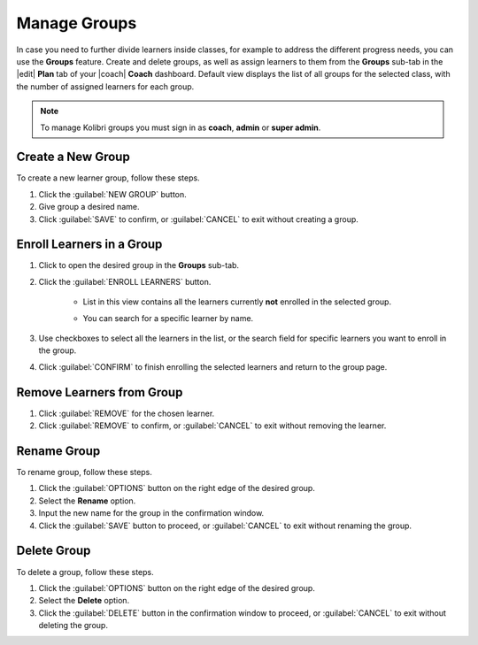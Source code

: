 
.. _manage_groups:

Manage Groups
-------------

In case you need to further divide learners inside classes, for example to address the different progress needs, you can use the **Groups** feature. Create and delete groups, as well as assign learners to them from the **Groups** sub-tab in the |edit| **Plan** tab of your |coach| **Coach** dashboard. Default view displays the list of all groups for the selected class, with the number of assigned learners for each group.

	.. figure:: /img/groups.png
	  :alt: Open Coach > Plan page and navigate to Groups tab to view and manage learners and groups.

.. note::
  To manage Kolibri groups you must sign in as **coach**, **admin** or **super admin**.


Create a New Group
""""""""""""""""""

To create a new learner group, follow these steps.

#. Click the :guilabel:`NEW GROUP` button.
#. Give group a desired name.
#. Click :guilabel:`SAVE` to confirm, or :guilabel:`CANCEL` to exit without creating a group.
   

Enroll Learners in a Group
""""""""""""""""""""""""""

#. Click to open the desired group in the **Groups** sub-tab.
#. Click the :guilabel:`ENROLL LEARNERS` button.

    * List in this view contains all the learners currently **not** enrolled in the selected group.
    * You can search for a specific learner by name.
      
      .. figure:: /img/learner-groups.png
	    :alt: Open Coach > Plan page and navigate to Groups tab to view and manage learners and groups.		


#. Use checkboxes to select all the learners in the list, or the search field for specific learners you want to enroll in the group.
#. Click :guilabel:`CONFIRM` to finish enrolling the selected learners and return to the group page.

Remove Learners from Group
""""""""""""""""""""""""""

#. Click :guilabel:`REMOVE` for the chosen learner.
#. Click :guilabel:`REMOVE` to confirm, or :guilabel:`CANCEL` to exit without removing the learner.


Rename Group
""""""""""""

To rename group, follow these steps.

#. Click the :guilabel:`OPTIONS` button on the right edge of the desired group.
#. Select the **Rename** option.
#. Input the new name for the group in the confirmation window.
#. Click the :guilabel:`SAVE` button to proceed, or :guilabel:`CANCEL` to exit without renaming the group.


Delete Group
""""""""""""

To delete a group, follow these steps.

#. Click the :guilabel:`OPTIONS` button on the right edge of the desired group.
#. Select the **Delete** option.
#. Click the :guilabel:`DELETE` button in the confirmation window to proceed, or :guilabel:`CANCEL` to exit without deleting the group.
